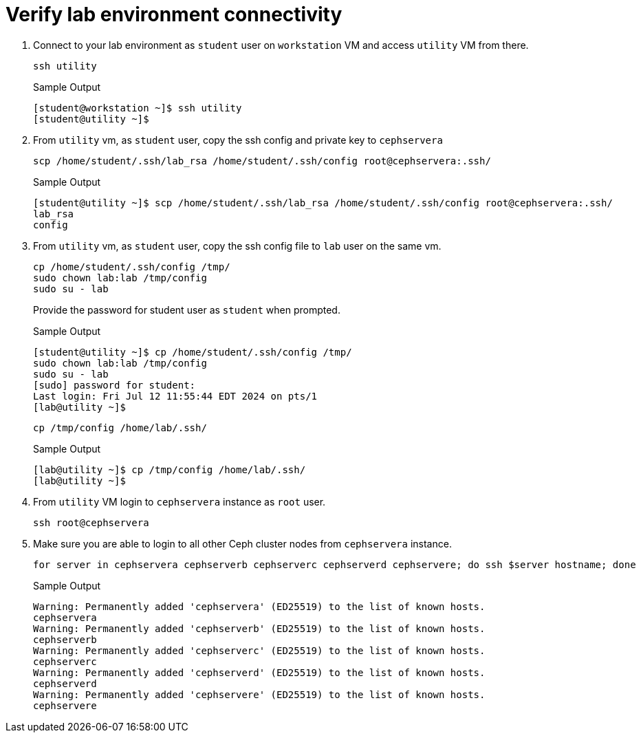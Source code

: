 = Verify lab environment connectivity

. Connect to your lab environment as `student` user on `workstation` VM and access `utility` VM from there.
+
[source,bash,role=execute]
----
ssh utility
----
+
.Sample Output
----
[student@workstation ~]$ ssh utility
[student@utility ~]$ 
----

. From `utility` vm, as `student` user, copy the ssh config and private key to `cephservera`
+
[source,bash,role=execute]
----
scp /home/student/.ssh/lab_rsa /home/student/.ssh/config root@cephservera:.ssh/
----
+
.Sample Output
----
[student@utility ~]$ scp /home/student/.ssh/lab_rsa /home/student/.ssh/config root@cephservera:.ssh/
lab_rsa                                                                                                            100% 1679     4.0MB/s   00:00    
config                                                                                                             100%   64   278.0KB/s   00:00    
----

. From `utility` vm, as `student` user, copy the ssh config file to `lab` user on the same vm.
+
[source,bash,role=execute]
----
cp /home/student/.ssh/config /tmp/
sudo chown lab:lab /tmp/config
sudo su - lab
----
+
Provide the password for student user as `student` when prompted.
+
.Sample Output
----
[student@utility ~]$ cp /home/student/.ssh/config /tmp/
sudo chown lab:lab /tmp/config
sudo su - lab
[sudo] password for student: 
Last login: Fri Jul 12 11:55:44 EDT 2024 on pts/1
[lab@utility ~]$ 
----
+
[source,bash,role=execute]
----
cp /tmp/config /home/lab/.ssh/
----
+
.Sample Output
----
[lab@utility ~]$ cp /tmp/config /home/lab/.ssh/
[lab@utility ~]$ 
----

. From `utility` VM login to `cephservera` instance as `root` user.
+
[source,bash,role=execute]
----
ssh root@cephservera
----

. Make sure you are able to login to all other Ceph cluster nodes from `cephservera` instance.
+
[source,bash,role=execute]
----
for server in cephservera cephserverb cephserverc cephserverd cephservere; do ssh $server hostname; done
----
+
.Sample Output
----
Warning: Permanently added 'cephservera' (ED25519) to the list of known hosts.
cephservera
Warning: Permanently added 'cephserverb' (ED25519) to the list of known hosts.
cephserverb
Warning: Permanently added 'cephserverc' (ED25519) to the list of known hosts.
cephserverc
Warning: Permanently added 'cephserverd' (ED25519) to the list of known hosts.
cephserverd
Warning: Permanently added 'cephservere' (ED25519) to the list of known hosts.
cephservere
----
